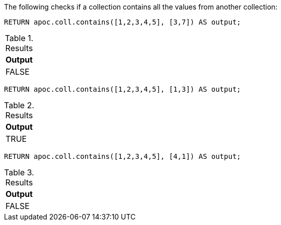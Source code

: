 The following checks if a collection contains all the values from another collection:

[source,cypher]
----
RETURN apoc.coll.contains([1,2,3,4,5], [3,7]) AS output;
----

.Results
[opts="header",cols="1"]
|===
| Output
| FALSE
|===

[source,cypher]
----
RETURN apoc.coll.contains([1,2,3,4,5], [1,3]) AS output;
----

.Results
[opts="header",cols="1"]
|===
| Output
| TRUE
|===

[source,cypher]
----
RETURN apoc.coll.contains([1,2,3,4,5], [4,1]) AS output;
----

.Results
[opts="header",cols="1"]
|===
| Output
| FALSE
|===